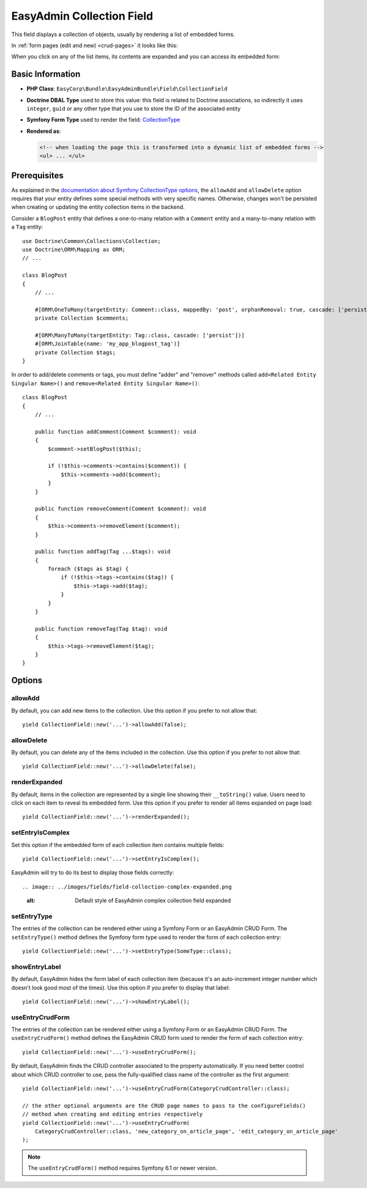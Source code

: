 EasyAdmin Collection Field
==========================

This field displays a collection of objects, usually by rendering a list of
embedded forms.

In :ref:`form pages (edit and new) <crud-pages>` it looks like this:

.. image:: ../images/fields/field-collection-simple.png
   :alt: Default style of EasyAdmin collection field

When you click on any of the list items, its contents are expanded and you can
access its embedded form:

.. image:: ../images/fields/field-collection-simple-expanded.png
   :alt: Default style of EasyAdmin collection field expanded

Basic Information
-----------------

* **PHP Class**: ``EasyCorp\Bundle\EasyAdminBundle\Field\CollectionField``
* **Doctrine DBAL Type** used to store this value: this field is related to
  Doctrine associations, so indirectly it uses  ``integer``, ``guid`` or any
  other type that you use to store the ID of the associated entity
* **Symfony Form Type** used to render the field: `CollectionType`_
* **Rendered as**:

  .. code-block:: html

    <!-- when loading the page this is transformed into a dynamic list of embedded forms -->
    <ul> ... </ul>

Prerequisites
-------------

As explained in the `documentation about Symfony CollectionType options`_, the
``allowAdd`` and ``allowDelete`` option requires that your entity defines some
special methods with very specific names. Otherwise, changes won't be persisted
when creating or updating the entity collection items in the backend.

Consider a ``BlogPost`` entity that defines a one-to-many relation with a ``Comment``
entity and a many-to-many relation with a ``Tag`` entity::

    use Doctrine\Common\Collections\Collection;
    use Doctrine\ORM\Mapping as ORM;
    // ...

    class BlogPost
    {
        // ...

        #[ORM\OneToMany(targetEntity: Comment::class, mappedBy: 'post', orphanRemoval: true, cascade: ['persist'])]
        private Collection $comments;

        #[ORM\ManyToMany(targetEntity: Tag::class, cascade: ['persist'])]
        #[ORM\JoinTable(name: 'my_app_blogpost_tag')]
        private Collection $tags;
    }

In order to add/delete comments or tags, you must define "adder" and "remover"
methods called ``add<Related Entity Singular Name>()`` and ``remove<Related Entity Singular Name>()``::

    class BlogPost
    {
        // ...

        public function addComment(Comment $comment): void
        {
            $comment->setBlogPost($this);

            if (!$this->comments->contains($comment)) {
                $this->comments->add($comment);
            }
        }

        public function removeComment(Comment $comment): void
        {
            $this->comments->removeElement($comment);
        }

        public function addTag(Tag ...$tags): void
        {
            foreach ($tags as $tag) {
                if (!$this->tags->contains($tag)) {
                    $this->tags->add($tag);
                }
            }
        }

        public function removeTag(Tag $tag): void
        {
            $this->tags->removeElement($tag);
        }
    }

Options
-------

allowAdd
~~~~~~~~

By default, you can add new items to the collection. Use this option if you
prefer to not allow that::

    yield CollectionField::new('...')->allowAdd(false);

allowDelete
~~~~~~~~~~~

By default, you can delete any of the items included in the collection. Use this
option if you prefer to not allow that::

    yield CollectionField::new('...')->allowDelete(false);

renderExpanded
~~~~~~~~~~~~~~

By default, items in the collection are represented by a single line showing
their ``__toString()`` value. Users need to click on each item to reveal its
embedded form. Use this option if you prefer to render all items expanded on
page load::

    yield CollectionField::new('...')->renderExpanded();

setEntryIsComplex
~~~~~~~~~~~~~~~~~

Set this option if the embedded form of each collection item contains multiple
fields::

    yield CollectionField::new('...')->setEntryIsComplex();

EasyAdmin will try to do its best to display those fields correctly::

.. image:: ../images/fields/field-collection-complex-expanded.png
   :alt: Default style of EasyAdmin complex collection field expanded

setEntryType
~~~~~~~~~~~~

The entries of the collection can be rendered either using a Symfony Form or an
EasyAdmin CRUD Form. The ``setEntryType()`` method defines the Symfony form type
used to render the form of each collection entry::

    yield CollectionField::new('...')->setEntryType(SomeType::class);

showEntryLabel
~~~~~~~~~~~~~~

By default, EasyAdmin hides the form label of each collection item (because it's
an auto-increment integer number which doesn't look good most of the times).
Use this option if you prefer to display that label::

    yield CollectionField::new('...')->showEntryLabel();

useEntryCrudForm
~~~~~~~~~~~~~~~~

The entries of the collection can be rendered either using a Symfony Form or an
EasyAdmin CRUD Form. The ``useEntryCrudForm()`` method defines the EasyAdmin CRUD
form used to render the form of each collection entry::

    yield CollectionField::new('...')->useEntryCrudForm();

By default, EasyAdmin finds the CRUD controller associated to the property automatically.
If you need better control about which CRUD controller to use, pass the fully-qualified
class name of the controller as the first argument::

    yield CollectionField::new('...')->useEntryCrudForm(CategoryCrudController::class);

    // the other optional arguments are the CRUD page names to pass to the configureFields()
    // method when creating and editing entries respectively
    yield CollectionField::new('...')->useEntryCrudForm(
        CategoryCrudController::class, 'new_category_on_article_page', 'edit_category_on_article_page'
    );

.. note::

    The ``useEntryCrudForm()`` method requires Symfony 6.1 or newer version.

.. _`CollectionType`: https://symfony.com/doc/current/reference/forms/types/collection.html
.. _`documentation about Symfony CollectionType options`: https://symfony.com/doc/current/reference/forms/types/collection.html#field-options
